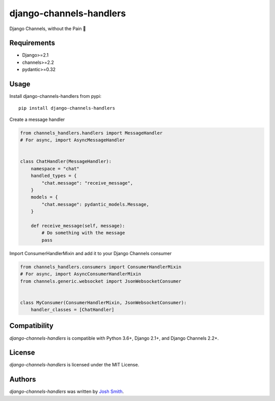 django-channels-handlers
========================

.. image:: https://img.shields.io/pypi/v/channels_handlers.svg
    :target: https://pypi.python.org/pypi/channels_handlers
    :alt: Latest PyPI version

.. image:: https://travis-ci.com/joshua-s/django-channels-handlers.svg?branch=master
    :target: https://travis-ci.com/joshua-s/django-channels-handlers

Django Channels, without the Pain 💊


Requirements
------------

- Django>=2.1
- channels>=2.2
- pydantic>=0.32


Usage
-----

Install django-channels-handlers from pypi::

    pip install django-channels-handlers

Create a message handler

.. code:: python

    from channels_handlers.handlers import MessageHandler
    # For async, import AsyncMessageHandler
    

    class ChatHandler(MessageHandler):
        namespace = "chat"
        handled_types = {
            "chat.message": "receive_message",
        }
        models = {
            "chat.message": pydantic_models.Message,
        }

        def receive_message(self, message):
            # Do something with the message
            pass

Import ConsumerHandlerMixin and add it to your Django Channels consumer

.. code:: python

    from channels_handlers.consumers import ConsumerHandlerMixin
    # For async, import AsyncConsumerHandlerMixin
    from channels.generic.websocket import JsonWebsocketConsumer


    class MyConsumer(ConsumerHandlerMixin, JsonWebsocketConsumer):
        handler_classes = [ChatHandler]


Compatibility
-------------

`django-channels-handlers` is compatible with Python 3.6+, Django 2.1+, and Django Channels 2.2+.


License
-------

`django-channels-handlers` is licensed under the MIT License.


Authors
-------

`django-channels-handlers` was written by `Josh Smith <josh@joshsmith.codes>`_.
